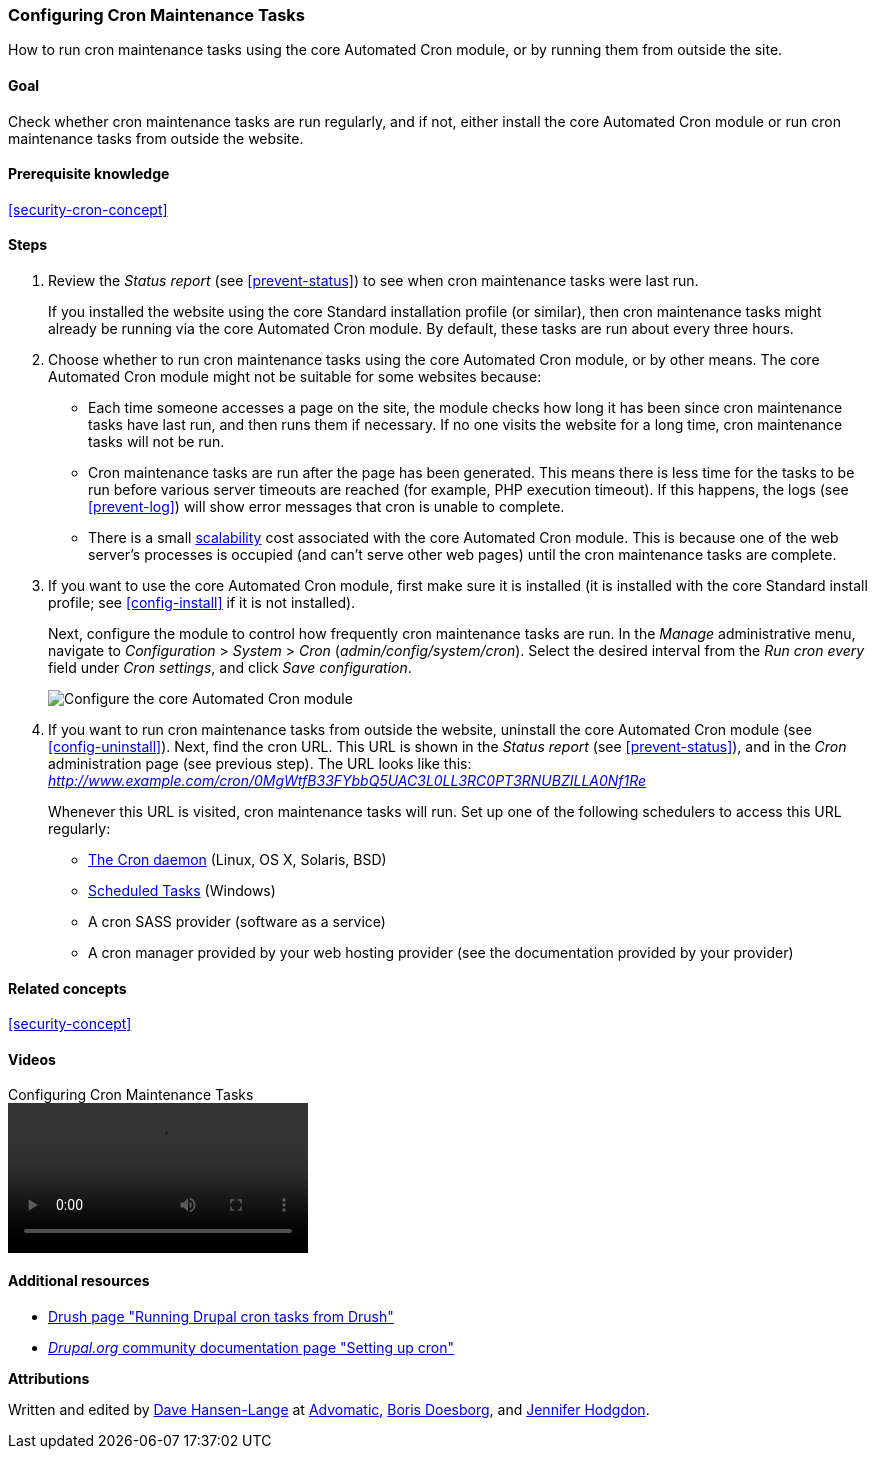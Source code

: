 [[security-cron]]

=== Configuring Cron Maintenance Tasks

[role="summary"]
How to run cron maintenance tasks using the core Automated Cron module, or by
running them from outside the site.

(((Automated Cron module,configuring)))
(((Cron task,configuring)))

==== Goal

Check whether cron maintenance tasks are run regularly, and if not, either
install the core Automated Cron module or run cron maintenance tasks from
outside the website.

==== Prerequisite knowledge

<<security-cron-concept>>

// ==== Site prerequisites

==== Steps

. Review the _Status report_ (see <<prevent-status>>) to see when cron
maintenance tasks were last run.
+
If you installed the website using the core Standard installation profile (or
similar), then cron maintenance tasks might already be running via the
core Automated Cron module.  By default, these tasks are run about every three
hours.

. Choose whether to run cron maintenance tasks using the core Automated Cron
module, or by other means. The core Automated Cron module might not be suitable
for some websites because:
+
  * Each time someone accesses a page on the site, the module checks how long it
  has been since cron maintenance tasks have last run, and then runs them if
  necessary. If no one visits the website for a long time, cron maintenance
  tasks will not be run.
  * Cron maintenance tasks are run after the page has been generated. This means
  there is less time for the tasks to be run before various server timeouts are
  reached (for example, PHP execution timeout). If this happens, the logs (see
  <<prevent-log>>) will show error messages that cron is unable to complete.
  * There is a small https://en.wikipedia.org/wiki/Scalability[scalability] cost
  associated with the core Automated Cron module. This is because one of the web
  server's processes is occupied (and can't serve other web pages) until the
  cron maintenance tasks are complete.

. If you want to use the core Automated Cron module, first make sure it is
installed (it is installed with the core Standard install profile; see
<<config-install>> if it is not installed).
+
Next, configure the module to control how frequently cron maintenance tasks are
run. In the _Manage_ administrative menu, navigate to _Configuration_ >
_System_ > _Cron_ (_admin/config/system/cron_). Select the desired interval from
the _Run cron every_ field under _Cron settings_, and click _Save
configuration_.
+
--
// Cron configuration page (admin/config/system/cron).
image:images/security-cron.png["Configure the core Automated Cron module"]
--

. If you want to run cron maintenance tasks from outside the website, uninstall
the core Automated Cron module (see <<config-uninstall>>). Next, find the
cron URL. This URL is shown in the _Status report_ (see <<prevent-status>>), and
in the _Cron_ administration page (see previous step). The URL looks
like this:
_http://www.example.com/cron/0MgWtfB33FYbbQ5UAC3L0LL3RC0PT3RNUBZILLA0Nf1Re_
+
Whenever this URL is visited, cron maintenance tasks will run. Set up one of
the following schedulers to access this URL regularly:
+
  * https://www.drupal.org/docs/7/setting-up-cron/configuring-cron-jobs-using-the-cron-command[The Cron daemon] (Linux, OS X, Solaris, BSD)
  * https://www.drupal.org/docs/7/setting-up-cron-for-drupal/configuring-cron-jobs-with-windows[Scheduled Tasks] (Windows)
  * A cron SASS provider (software as a service)
  * A cron manager provided by your web hosting provider (see the documentation
  provided by your provider)


// ==== Expand your understanding

==== Related concepts

<<security-concept>>

==== Videos

// Video from Drupalize.Me.
video::https://www.youtube-nocookie.com/embed/ts4g1jTEAt4[title="Configuring Cron Maintenance Tasks"]

==== Additional resources

* https://www.drush.org/latest/cron/[Drush page "Running Drupal cron tasks from Drush"]
* https://www.drupal.org/docs/7/setting-up-cron/overview[_Drupal.org_ community documentation page "Setting up cron"]


*Attributions*

Written and edited by https://www.drupal.org/u/dalin[Dave Hansen-Lange] at
https://www.advomatic.com/[Advomatic],
https://www.drupal.org/u/batigolix[Boris Doesborg],
and https://www.drupal.org/u/jhodgdon[Jennifer Hodgdon].
